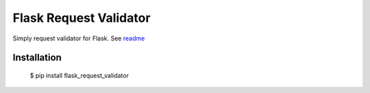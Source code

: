 Flask Request Validator
=======================

Simply request validator for Flask. See `readme`_

Installation
------------

    $ pip install flask_request_validator

.. _readme: https://github.com/d-ganchar/flask_request_validator
